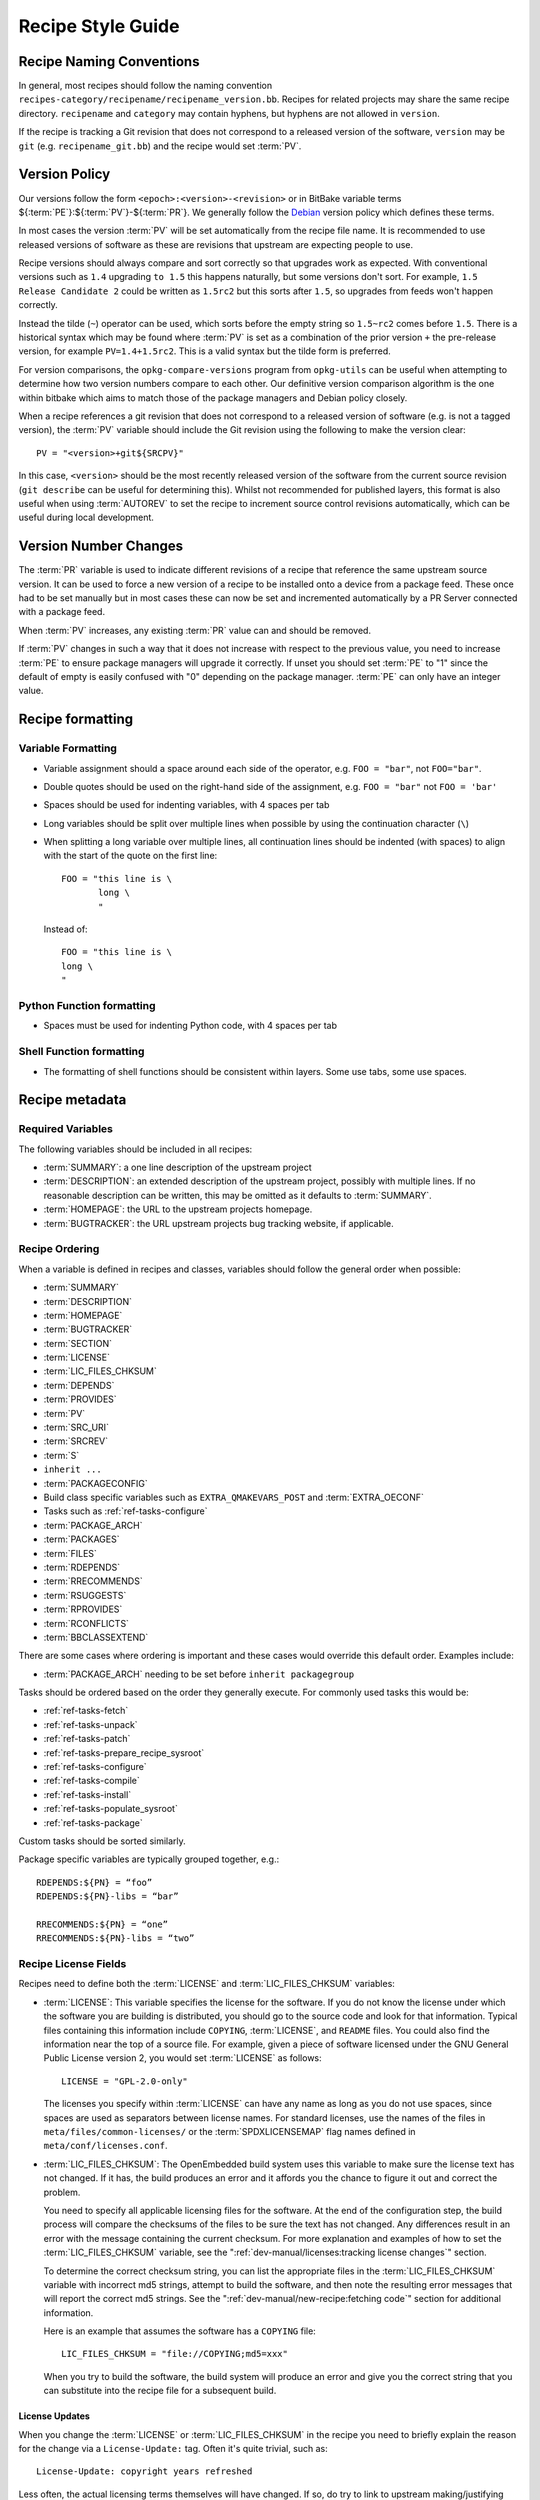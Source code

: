 .. SPDX-License-Identifier: CC-BY-SA-2.0-UK

Recipe Style Guide
******************

Recipe Naming Conventions
=========================

In general, most recipes should follow the naming convention
``recipes-category/recipename/recipename_version.bb``. Recipes for related
projects may share the same recipe directory. ``recipename`` and ``category``
may contain hyphens, but hyphens are not allowed in ``version``.

If the recipe is tracking a Git revision that does not correspond to a released
version of the software, ``version`` may be ``git`` (e.g. ``recipename_git.bb``)
and the recipe would set :term:`PV`.

Version Policy
==============

Our versions follow the form ``<epoch>:<version>-<revision>``
or in BitBake variable terms ${:term:`PE`}:${:term:`PV`}-${:term:`PR`}. We
generally follow the `Debian <https://www.debian.org/doc/debian-policy/ch-controlfields.html#version>`__
version policy which defines these terms.

In most cases the version :term:`PV` will be set automatically from the recipe
file name. It is recommended to use released versions of software as these are
revisions that upstream are expecting people to use.

Recipe versions should always compare and sort correctly so that upgrades work
as expected. With conventional versions such as ``1.4`` upgrading ``to 1.5``
this happens naturally, but some versions don't sort. For example,
``1.5 Release Candidate 2`` could be written as ``1.5rc2`` but this sorts after
``1.5``, so upgrades from feeds won't happen correctly.

Instead the tilde (``~``) operator can be used, which sorts before the empty
string so ``1.5~rc2`` comes before ``1.5``. There is a historical syntax which
may be found where :term:`PV` is set as a combination of the prior version
``+`` the pre-release version, for example ``PV=1.4+1.5rc2``. This is a valid
syntax but the tilde form is preferred.

For version comparisons, the ``opkg-compare-versions`` program from
``opkg-utils`` can be useful when attempting to determine how two version
numbers compare to each other. Our definitive version comparison algorithm is
the one within bitbake which aims to match those of the package managers and
Debian policy closely.

When a recipe references a git revision that does not correspond to a released
version of software (e.g. is not a tagged version), the :term:`PV` variable
should include the Git revision using the following to make the
version clear::

    PV = "<version>+git${SRCPV}"

In this case, ``<version>`` should be the most recently released version of the
software from the current source revision (``git describe`` can be useful for
determining this). Whilst not recommended for published layers, this format is
also useful when using :term:`AUTOREV` to set the recipe to increment source
control revisions automatically, which can be useful during local development.

Version Number Changes
======================

The :term:`PR` variable is used to indicate different revisions of a recipe
that reference the same upstream source version. It can be used to force a
new version of a recipe to be installed onto a device from a package feed.
These once had to be set manually but in most cases these can now be set and
incremented automatically by a PR Server connected with a package feed.

When :term:`PV` increases, any existing :term:`PR` value can and should be
removed.

If :term:`PV` changes in such a way that it does not increase with respect to
the previous value, you need to increase :term:`PE` to ensure package managers
will upgrade it correctly. If unset you should set :term:`PE` to "1" since
the default of empty is easily confused with "0" depending on the package
manager. :term:`PE` can only have an integer value.

Recipe formatting
=================

Variable Formatting
-------------------

-  Variable assignment should a space around each side of the operator, e.g.
   ``FOO = "bar"``, not ``FOO="bar"``.

-  Double quotes should be used on the right-hand side of the assignment,
   e.g. ``FOO = "bar"`` not ``FOO = 'bar'``

-  Spaces should be used for indenting variables, with 4 spaces per tab

-  Long variables should be split over multiple lines when possible by using
   the continuation character (``\``)

-  When splitting a long variable over multiple lines, all continuation lines
   should be indented (with spaces) to align with the start of the quote on the
   first line::

       FOO = "this line is \
              long \
              "

   Instead of::

       FOO = "this line is \
       long \
       "

Python Function formatting
--------------------------

-  Spaces must be used for indenting Python code, with 4 spaces per tab

Shell Function formatting
-------------------------

-  The formatting of shell functions should be consistent within layers.
   Some use tabs, some use spaces.

Recipe metadata
===============

Required Variables
------------------

The following variables should be included in all recipes:

-  :term:`SUMMARY`: a one line description of the upstream project

-  :term:`DESCRIPTION`: an extended description of the upstream project,
   possibly with multiple lines. If no reasonable description can be written,
   this may be omitted as it defaults to :term:`SUMMARY`.

-  :term:`HOMEPAGE`: the URL to the upstream projects homepage.

-  :term:`BUGTRACKER`: the URL upstream projects bug tracking website,
   if applicable.

Recipe Ordering
---------------

When a variable is defined in recipes and classes, variables should follow the
general order when possible:

-  :term:`SUMMARY`
-  :term:`DESCRIPTION`
-  :term:`HOMEPAGE`
-  :term:`BUGTRACKER`
-  :term:`SECTION`
-  :term:`LICENSE`
-  :term:`LIC_FILES_CHKSUM`
-  :term:`DEPENDS`
-  :term:`PROVIDES`
-  :term:`PV`
-  :term:`SRC_URI`
-  :term:`SRCREV`
-  :term:`S`
-  ``inherit ...``
-  :term:`PACKAGECONFIG`
-  Build class specific variables such as ``EXTRA_QMAKEVARS_POST`` and :term:`EXTRA_OECONF`
-  Tasks such as :ref:`ref-tasks-configure`
-  :term:`PACKAGE_ARCH`
-  :term:`PACKAGES`
-  :term:`FILES`
-  :term:`RDEPENDS`
-  :term:`RRECOMMENDS`
-  :term:`RSUGGESTS`
-  :term:`RPROVIDES`
-  :term:`RCONFLICTS`
-  :term:`BBCLASSEXTEND`

There are some cases where ordering is important and these cases would override
this default order. Examples include:

-  :term:`PACKAGE_ARCH` needing to be set before ``inherit packagegroup``

Tasks should be ordered based on the order they generally execute. For commonly
used tasks this would be:

-  :ref:`ref-tasks-fetch`
-  :ref:`ref-tasks-unpack`
-  :ref:`ref-tasks-patch`
-  :ref:`ref-tasks-prepare_recipe_sysroot`
-  :ref:`ref-tasks-configure`
-  :ref:`ref-tasks-compile`
-  :ref:`ref-tasks-install`
-  :ref:`ref-tasks-populate_sysroot`
-  :ref:`ref-tasks-package`

Custom tasks should be sorted similarly.

Package specific variables are typically grouped together, e.g.::

    RDEPENDS:${PN} = “foo”
    RDEPENDS:${PN}-libs = “bar”

    RRECOMMENDS:${PN} = “one”
    RRECOMMENDS:${PN}-libs = “two”

Recipe License Fields
---------------------

Recipes need to define both the :term:`LICENSE` and
:term:`LIC_FILES_CHKSUM` variables:

-  :term:`LICENSE`: This variable specifies the license for the software.
   If you do not know the license under which the software you are
   building is distributed, you should go to the source code and look
   for that information. Typical files containing this information
   include ``COPYING``, :term:`LICENSE`, and ``README`` files. You could
   also find the information near the top of a source file. For example,
   given a piece of software licensed under the GNU General Public
   License version 2, you would set :term:`LICENSE` as follows::

      LICENSE = "GPL-2.0-only"

   The licenses you specify within :term:`LICENSE` can have any name as long
   as you do not use spaces, since spaces are used as separators between
   license names. For standard licenses, use the names of the files in
   ``meta/files/common-licenses/`` or the :term:`SPDXLICENSEMAP` flag names
   defined in ``meta/conf/licenses.conf``.

-  :term:`LIC_FILES_CHKSUM`: The OpenEmbedded build system uses this
   variable to make sure the license text has not changed. If it has,
   the build produces an error and it affords you the chance to figure
   it out and correct the problem.

   You need to specify all applicable licensing files for the software.
   At the end of the configuration step, the build process will compare
   the checksums of the files to be sure the text has not changed. Any
   differences result in an error with the message containing the
   current checksum. For more explanation and examples of how to set the
   :term:`LIC_FILES_CHKSUM` variable, see the
   ":ref:`dev-manual/licenses:tracking license changes`" section.

   To determine the correct checksum string, you can list the
   appropriate files in the :term:`LIC_FILES_CHKSUM` variable with incorrect
   md5 strings, attempt to build the software, and then note the
   resulting error messages that will report the correct md5 strings.
   See the ":ref:`dev-manual/new-recipe:fetching code`" section for
   additional information.

   Here is an example that assumes the software has a ``COPYING`` file::

      LIC_FILES_CHKSUM = "file://COPYING;md5=xxx"

   When you try to build the
   software, the build system will produce an error and give you the
   correct string that you can substitute into the recipe file for a
   subsequent build.

License Updates
~~~~~~~~~~~~~~~

When you change the :term:`LICENSE` or :term:`LIC_FILES_CHKSUM` in the recipe
you need to briefly explain the reason for the change via a ``License-Update:``
tag.  Often it's quite trivial, such as::

    License-Update: copyright years refreshed

Less often, the actual licensing terms themselves will have changed.  If so, do
try to link to upstream making/justifying that decision.

Tips and Guidelines for Writing Recipes
---------------------------------------

-  Use :term:`BBCLASSEXTEND` instead of creating separate recipes such as ``-native``
   and ``-nativesdk`` ones, whenever possible. This avoids having to maintain multiple
   recipe files at the same time.

-  Recipes should have tasks which are idempotent, i.e. that executing a given task
   multiple times shouldn't change the end result. The build environment is built upon
   this assumption and breaking it can cause obscure build failures.

-  For idempotence when modifying files in tasks, it is usually best to:

   - copy a file ``X`` to ``X.orig`` (only if it doesn't exist already)
   - then, copy ``X.orig`` back to ``X``,
   - and, finally, modify ``X``.

   This ensures if rerun the task always has the same end result and the
   original file can be preserved to reuse. It also guards against an
   interrupted build corrupting the file.

Patch Upstream Status
=====================

In order to keep track of patches applied by recipes and ultimately reduce the
number of patches that need maintaining, the OpenEmbedded build system
requires information about the upstream status of each patch.

In its description, each patch should provide detailed information about the
bug that it addresses, such as the URL in a bug tracking system and links
to relevant mailing list archives.

Then, you should also add an ``Upstream-Status:`` tag containing one of the
following status strings:

``Pending``
   No determination has been made yet, or patch has not yet been submitted to
   upstream.

   Keep in mind that every patch submitted upstream reduces the maintainance
   burden in OpenEmbedded and Yocto Project in the long run, so this patch
   status should only be used in exceptional cases if there are genuine
   obstacles to submitting a patch upstream; the reason for that should be
   included in the patch.

``Submitted [where]``
   Submitted to upstream, waiting for approval. Optionally include where
   it was submitted, such as the author, mailing list, etc.

``Backport [version]``
   Accepted upstream and included in the next release, or backported from newer
   upstream version, because we are at a fixed version.
   Include upstream version info (e.g. commit ID or next expected version).

``Denied``
   Not accepted by upstream, include reason in patch.

``Inactive-Upstream [lastcommit: when (and/or) lastrelease: when]``
   The upstream is no longer available. This typically means a defunct project
   where no activity has happened for a long time --- measured in years. To make
   that judgement, it is recommended to look at not only when the last release
   happened, but also when the last commit happened, and whether newly made bug
   reports and merge requests since that time receive no reaction. It is also
   recommended to add to the patch description any relevant links where the
   inactivity can be clearly seen.

``Inappropriate [reason]``
   The patch is not appropriate for upstream, include a brief reason on the
   same line enclosed with ``[]``. In the past, there were several different
   reasons not to submit patches upstream, but we have to consider that every
   non-upstreamed patch means a maintainance burden for recipe maintainers.
   Currently, the only reasons to mark patches as inappropriate for upstream
   submission are:

   -  ``oe specific``: the issue is specific to how OpenEmbedded performs builds
      or sets things up at runtime, and can be resolved only with a patch that
      is not however relevant or appropriate for general upstream submission.
   -  ``upstream ticket <link>``: the issue is not specific to Open-Embedded
      and should be fixed upstream, but the patch in its current form is not
      suitable for merging upstream, and the author lacks sufficient expertise
      to develop a proper patch. Instead the issue is handled via a bug report
      (include link).

Of course, if another person later takes care of submitting this patch upstream,
the status should be changed to ``Submitted [where]``, and an additional
``Signed-off-by:`` line should be added to the patch by the person claiming
responsibility for upstreaming.

Examples
--------

Here's an example of a patch that has been submitted upstream::

   rpm: Adjusted the foo setting in bar

   [RPM Ticket #65] -- http://rpm5.org/cvs/tktview?tn=65,5

   The foo setting in bar was decreased from X to X-50% in order to
   ensure we don't exhaust all system memory with foobar threads.

   Upstream-Status: Submitted [rpm5-devel@rpm5.org]

   Signed-off-by: Joe Developer <joe.developer@example.com>

A future update can change the value to ``Backport`` or ``Denied`` as
appropriate.

Another example of a patch that is specific to OpenEmbedded::

   Do not treat warnings as errors

   There are additional warnings found with musl which are
   treated as errors and fails the build, we have more combinations
   than upstream supports to handle.

   Upstream-Status: Inappropriate [oe specific]

Here's a patch that has been backported from an upstream commit::

   include missing sys/file.h for LOCK_EX

   Upstream-Status: Backport [https://github.com/systemd/systemd/commit/ac8db36cbc26694ee94beecc8dca208ec4b5fd45]

CVE patches
===========

In order to have a better control of vulnerabilities, patches that fix CVEs must
contain a ``CVE:`` tag. This tag list all CVEs fixed by the patch. If more than
one CVE is fixed, separate them using spaces.

CVE Examples
------------

This should be the header of patch that fixes :cve:`2015-8370` in GRUB2::

   grub2: Fix CVE-2015-8370

   [No upstream tracking] -- https://bugzilla.redhat.com/show_bug.cgi?id=1286966

   Back to 28; Grub2 Authentication

   Two functions suffer from integer underflow fault; the grub_username_get() and grub_password_get()located in
   grub-core/normal/auth.c and lib/crypto.c respectively. This can be exploited to obtain a Grub rescue shell.

   Upstream-Status: Backport [http://git.savannah.gnu.org/cgit/grub.git/commit/?id=451d80e52d851432e109771bb8febafca7a5f1f2]
   CVE: CVE-2015-8370
   Signed-off-by: Joe Developer <joe.developer@example.com>

Patch format
============

By default, patches created with ``git format-patch`` have a `Git` version signature at the end.
To avoid having a `Git` signature at the end of generated or updated patches,
you can use `Git` configuration settings::

   git config --global format.signature ""

.. note::
   Patches generated or updated by ``devtool`` are created with no signature.
